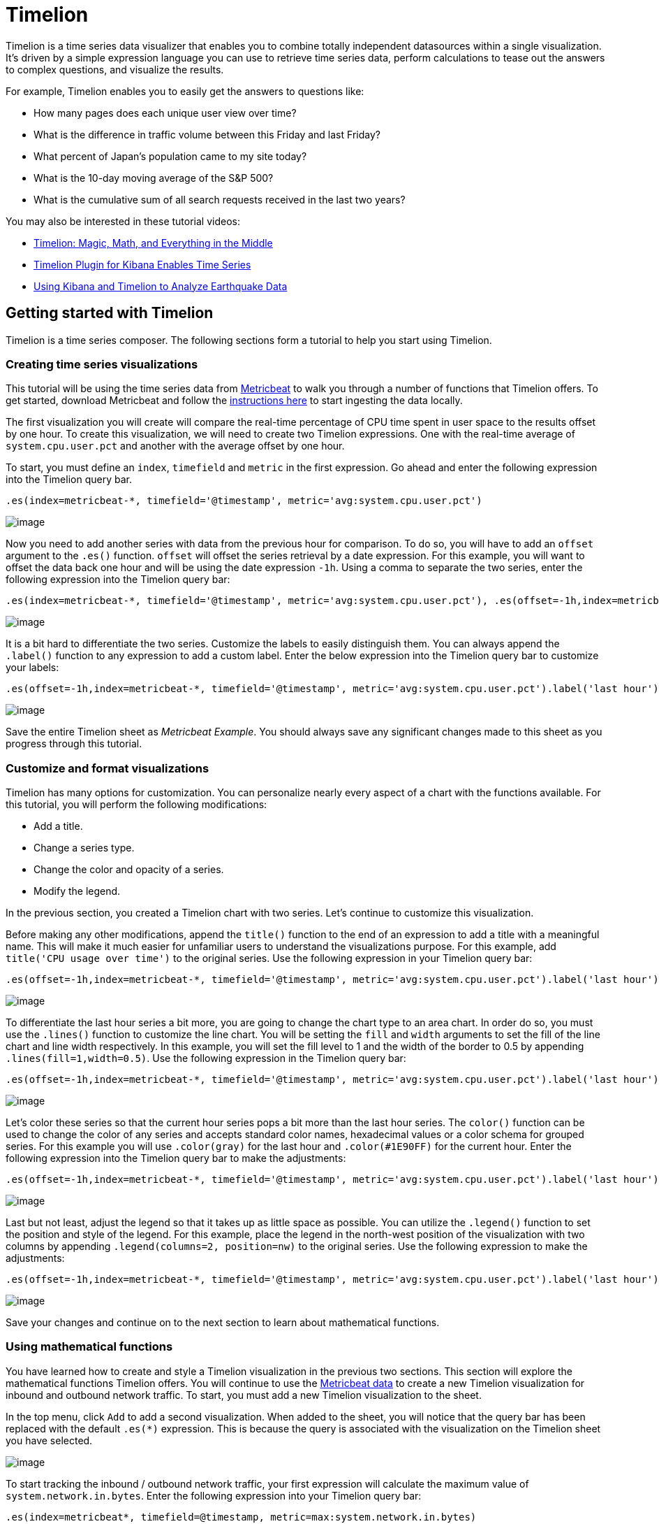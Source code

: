 :imagesdir: ../assets/images
= Timelion

Timelion is a time series data visualizer that enables you to combine
totally independent datasources within a single visualization. It’s
driven by a simple expression language you can use to retrieve time
series data, perform calculations to tease out the answers to complex
questions, and visualize the results.

For example, Timelion enables you to easily get the answers to questions
like:

* How many pages does each unique user view over time?
* What is the difference in traffic volume between this Friday and last
Friday?
* What percent of Japan’s population came to my site today?
* What is the 10-day moving average of the S&P 500?
* What is the cumulative sum of all search requests received in the last
two years?  

You may also be interested in these tutorial videos:

* https://www.elastic.co/elasticon/conf/2017/sf/timelion-magic-math-and-everything-in-the-middle[Timelion:
Magic, Math, and Everything in the Middle]
* https://www.elastic.co/videos/timelion-plugin-for-kibana-enables-times-series-paris-meetup[Timelion
Plugin for Kibana Enables Time Series]
* https://www.elastic.co/videos/using-kibana-and-timelion-to-analyze-earthquake-data[Using
Kibana and Timelion to Analyze Earthquake Data]


== Getting started with Timelion

Timelion is a time series composer. The following sections form a
tutorial to help you start using Timelion.


=== Creating time series visualizations

This tutorial will be using the time series data from
https://www.elastic.co/guide/en/beats/metricbeat/current/index.html[Metricbeat]
to walk you through a number of functions that Timelion offers. To get
started, download Metricbeat and follow the
https://www.elastic.co/downloads/beats/metricbeat[instructions here] to
start ingesting the data locally.

The first visualization you will create will compare the real-time
percentage of CPU time spent in user space to the results offset by one
hour. To create this visualization, we will need to create two Timelion
expressions. One with the real-time average of `+system.cpu.user.pct+`
and another with the average offset by one hour.

To start, you must define an `+index+`, `+timefield+` and `+metric+` in
the first expression. Go ahead and enter the following expression into
the Timelion query bar.

[source,text]
----
.es(index=metricbeat-*, timefield='@timestamp', metric='avg:system.cpu.user.pct')
----

image:tl1.png[image]

Now you need to add another series with data from the previous hour for
comparison. To do so, you will have to add an `+offset+` argument to the
`+.es()+` function. `+offset+` will offset the series retrieval by a
date expression. For this example, you will want to offset the data back
one hour and will be using the date expression `+-1h+`. Using a comma to
separate the two series, enter the following expression into the
Timelion query bar:

[source,text]
----
.es(index=metricbeat-*, timefield='@timestamp', metric='avg:system.cpu.user.pct'), .es(offset=-1h,index=metricbeat-*, timefield='@timestamp', metric='avg:system.cpu.user.pct')
----

image:tl2.png[image]

It is a bit hard to differentiate the two series. Customize the labels
to easily distinguish them. You can always append the `+.label()+`
function to any expression to add a custom label. Enter the below
expression into the Timelion query bar to customize your labels:

[source,text]
----
.es(offset=-1h,index=metricbeat-*, timefield='@timestamp', metric='avg:system.cpu.user.pct').label('last hour'), .es(index=metricbeat-*, timefield='@timestamp', metric='avg:system.cpu.user.pct').label('current hour')
----

image:tl3.png[image]

Save the entire Timelion sheet as _Metricbeat Example_. You should
always save any significant changes made to this sheet as you progress
through this tutorial.


=== Customize and format visualizations

Timelion has many options for customization. You can personalize nearly
every aspect of a chart with the functions available. For this tutorial,
you will perform the following modifications:

* Add a title.
* Change a series type.
* Change the color and opacity of a series.
* Modify the legend.

In the previous
section, you created a Timelion chart with two series. Let’s continue
to customize this visualization.

Before making any other modifications, append the `+title()+` function
to the end of an expression to add a title with a meaningful name. This
will make it much easier for unfamiliar users to understand the
visualizations purpose. For this example, add
`+title('CPU usage over time')+` to the original series. Use the
following expression in your Timelion query bar:

[source,text]
----
.es(offset=-1h,index=metricbeat-*, timefield='@timestamp', metric='avg:system.cpu.user.pct').label('last hour'), .es(index=metricbeat-*, timefield='@timestamp', metric='avg:system.cpu.user.pct').label('current hour').title('CPU usage over time')
----

image:tl4.png[image]

To differentiate the last hour series a bit more, you are going to
change the chart type to an area chart. In order do so, you must use the
`+.lines()+` function to customize the line chart. You will be setting
the `+fill+` and `+width+` arguments to set the fill of the line chart
and line width respectively. In this example, you will set the fill
level to 1 and the width of the border to 0.5 by appending
`+.lines(fill=1,width=0.5)+`. Use the following expression in the
Timelion query bar:

[source,text]
----
.es(offset=-1h,index=metricbeat-*, timefield='@timestamp', metric='avg:system.cpu.user.pct').label('last hour').lines(fill=1,width=0.5), .es(index=metricbeat-*, timefield='@timestamp', metric='avg:system.cpu.user.pct').label('current hour').title('CPU usage over time')
----

image:tl5.png[image]

Let’s color these series so that the current hour series pops a bit more
than the last hour series. The `+color()+` function can be used to
change the color of any series and accepts standard color names,
hexadecimal values or a color schema for grouped series. For this
example you will use `+.color(gray)+` for the last hour and
`+.color(#1E90FF)+` for the current hour. Enter the following expression
into the Timelion query bar to make the adjustments:

[source,text]
----
.es(offset=-1h,index=metricbeat-*, timefield='@timestamp', metric='avg:system.cpu.user.pct').label('last hour').lines(fill=1,width=0.5).color(gray), .es(index=metricbeat-*, timefield='@timestamp', metric='avg:system.cpu.user.pct').label('current hour').title('CPU usage over time').color(#1E90FF)
----

image:tl6.png[image]

Last but not least, adjust the legend so that it takes up as little
space as possible. You can utilize the `+.legend()+` function to set the
position and style of the legend. For this example, place the legend in
the north-west position of the visualization with two columns by
appending `+.legend(columns=2, position=nw)+` to the original series.
Use the following expression to make the adjustments:

[source,text]
----
.es(offset=-1h,index=metricbeat-*, timefield='@timestamp', metric='avg:system.cpu.user.pct').label('last hour').lines(fill=1,width=0.5).color(gray), .es(index=metricbeat-*, timefield='@timestamp', metric='avg:system.cpu.user.pct').label('current hour').title('CPU usage over time').color(#1E90FF).legend(columns=2, position=nw)
----

image:tl7.png[image]

Save your changes and continue on to the next section to learn about
mathematical functions.


=== Using mathematical functions

You have learned how to create and style a Timelion visualization in the
previous two sections. This section will explore the mathematical
functions Timelion offers. You will continue to use the
https://www.elastic.co/downloads/beats/metricbeat[Metricbeat data] to
create a new Timelion visualization for inbound and outbound network
traffic. To start, you must add a new Timelion visualization to the
sheet.

In the top menu, click `+Add+` to add a second visualization. When added
to the sheet, you will notice that the query bar has been replaced with
the default `+.es(*)+` expression. This is because the query is
associated with the visualization on the Timelion sheet you have
selected.

image:tl8.png[image]

To start tracking the inbound / outbound network traffic, your first
expression will calculate the maximum value of
`+system.network.in.bytes+`. Enter the following expression into your
Timelion query bar:

[source,text]
----
.es(index=metricbeat*, timefield=@timestamp, metric=max:system.network.in.bytes)
----

image:tl9.png[image]

Monitoring network traffic is much more valuable when plotting the rate
of change. The `+derivative()+` function is used do just that - plot the
change in values over time. This can be easily done by appending the
`+.derivative()+` to the end of an expression. Use the following
expression to update your visualization:

[source,text]
----
.es(index=metricbeat*, timefield=@timestamp, metric=max:system.network.in.bytes).derivative()
----

image:tl10.png[image]

Now for the outbound traffic. You must add a similar calculation for
`+system.network.out.bytes+`. Because outbound traffic is leaving your
machine, it makes sense to represent this metric as a negative number.
The `+.multiply()+` function will multiply the series by a number, the
result of a series or a list of series. For this example, you will use
`+.multiply(-1)+` to convert the outbound network traffic to a negative
value. Use the following expression to update your visualization:

[source,text]
----
.es(index=metricbeat*, timefield=@timestamp, metric=max:system.network.in.bytes).derivative(), .es(index=metricbeat*, timefield=@timestamp, metric=max:system.network.out.bytes).derivative().multiply(-1)
----

image:tl11.png[image]

To make this visualization a bit easier to consume, convert the series
from bytes to megabytes. Timelion has a `+.divide()+` function that can
be used. `+.divide()+` accepts the same input as `+.multiply()+` and
will divide the series by the divisor defined. Use the following
expression to update your visualization:

[source,text]
----
.es(index=metricbeat*, timefield=@timestamp, metric=max:system.network.in.bytes).derivative().divide(1048576), .es(index=metricbeat*, timefield=@timestamp, metric=max:system.network.out.bytes).derivative().multiply(-1).divide(1048576)
----

image:tl12.png[image]

Utilizing the formatting functions `+.title()+`, `+.label()+`,
`+.color()+`, `+.lines()+` and `+.legend()+` learned in
link:#UUID-7e0ee801-ada1-691e-8ed7-f03fa24bc75f[the last section], let’s
clean up the visualization a bit. Use the following expression to update
your visualization:

[source,text]
----
.es(index=metricbeat*, timefield=@timestamp, metric=max:system.network.in.bytes).derivative().divide(1048576).lines(fill=2, width=1).color(green).label("Inbound traffic").title("Network traffic (MB/s)"), .es(index=metricbeat*, timefield=@timestamp, metric=max:system.network.out.bytes).derivative().multiply(-1).divide(1048576).lines(fill=2, width=1).color(blue).label("Outbound traffic").legend(columns=2, position=nw)
----

image:tl13.png[image]

Save your changes and continue on to the next section to learn about
conditional logic and tracking trends.


=== Using conditional logic and tracking trends

In this section you will learn how to modify time series data with
conditional logic and create a trend with a moving average. This is
helpful to easily detect outliers and patterns over time.

For the purposes of this tutorial, you will continue to use
https://www.elastic.co/downloads/beats/metricbeat[Metricbeat data] to
add another visualization that monitors memory consumption. To start,
use the following expression to chart the maximum value of
`+system.memory.actual.used.bytes+`.

[source,text]
----
.es(index=metricbeat-*, timefield='@timestamp', metric='max:system.memory.actual.used.bytes')
----

image:tl14.png[image]

Let’s create two thresholds to keep an eye on the amount of used memory.
For the purposes of this tutorial, your warning threshold will be 12.5GB
and your severe threshold will be 15GB. When the maximum amount of used
memory exceeds either of these thresholds, the series will be colored
accordingly.

NOTE: If the threshold values are too high or low for your machine, adjust
accordingly.


To configure these two threshold values, you can utilize Timelion’s
conditional logic. In this tutorial you will use `+if()+` to compare
each point to a number, adjust the styling if the condition evaluates to
`+true+` and use the default styling if the condition evaluates to
`+false+`. Timelion offers the following six operator values for
comparison.

[cols=",",]
|===
|`+eq+` |equal
|`+ne+` |not equal
|`+lt+` |less than
|`+lte+` |less than or equal to
|`+gt+` |greater than
|`+gte+` |greater than or equal to
|===

Because there are two thresholds, it makes sense to style them
differently. Use the `+gt+` operator to color the warning threshold
yellow with `+.color('#FFCC11')+` and the severe threshold red with
`+.color('red')+`. Enter the following expression into the Timelion
query bar to apply the conditional logic and threshold styling:

[source,text]
----
.es(index=metricbeat-*, timefield='@timestamp', metric='max:system.memory.actual.used.bytes'), .es(index=metricbeat-*, timefield='@timestamp', metric='max:system.memory.actual.used.bytes').if(gt,12500000000,.es(index=metricbeat-*, timefield='@timestamp', metric='max:system.memory.actual.used.bytes'),null).label('warning').color('#FFCC11'), .es(index=metricbeat-*, timefield='@timestamp', metric='max:system.memory.actual.used.bytes').if(gt,15000000000,.es(index=metricbeat-*, timefield='@timestamp', metric='max:system.memory.actual.used.bytes'),null).label('severe').color('red')
----

image:tl15.png[timelion conditional02]

For additional information on Timelion's conditional capabilities, check
out the blog post
https://www.elastic.co/blog/timeseries-if-then-else-with-timelion[I have
but one .condition()].

Now that you have thresholds defined to easily identify outliers, let’s
create a new series to determine what the trend really is. Timelion’s
`+mvavg()+` function enables you to calculate the moving average over a
given window. This is especially helpful for noisy time series. For this
tutorial, you will use `+.mvavg(10)+` to create a moving average with a
window of 10 data points. Use the following expression to create a
moving average of the maximum memory usage:

[source,text]
----
.es(index=metricbeat-*, timefield='@timestamp', metric='max:system.memory.actual.used.bytes'), .es(index=metricbeat-*, timefield='@timestamp', metric='max:system.memory.actual.used.bytes').if(gt,12500000000,.es(index=metricbeat-*, timefield='@timestamp', metric='max:system.memory.actual.used.bytes'),null).label('warning').color('#FFCC11'), .es(index=metricbeat-*, timefield='@timestamp', metric='max:system.memory.actual.used.bytes').if(gt,15000000000,.es(index=metricbeat-*, timefield='@timestamp', metric='max:system.memory.actual.used.bytes'),null).label('severe').color('red'), .es(index=metricbeat-*, timefield='@timestamp', metric='max:system.memory.actual.used.bytes').mvavg(10)
----

image:tl16.png[image]

Now that you have thresholds and a moving average, let’s format the
visualization so it is a bit easier to consume. As with the last
section, use the `+.color()+`, `+.line()+`, `+.title()+` and
`+.legend()+` functions to update your visualization accordingly:

[source,text]
----
.es(index=metricbeat-*, timefield='@timestamp', metric='max:system.memory.actual.used.bytes').label('max memory').title('Memory consumption over time'), .es(index=metricbeat-*, timefield='@timestamp', metric='max:system.memory.actual.used.bytes').if(gt,12500000000,.es(index=metricbeat-*, timefield='@timestamp', metric='max:system.memory.actual.used.bytes'),null).label('warning').color('#FFCC11').lines(width=5), .es(index=metricbeat-*, timefield='@timestamp', metric='max:system.memory.actual.used.bytes').if(gt,15000000000,.es(index=metricbeat-*, timefield='@timestamp', metric='max:system.memory.actual.used.bytes'),null).label('severe').color('red').lines(width=5), .es(index=metricbeat-*, timefield='@timestamp', metric='max:system.memory.actual.used.bytes').mvavg(10).label('mvavg').lines(width=2).color(#5E5E5E).legend(columns=4, position=nw)
----

image:tl17.png[image]

Save your Timelion sheet and continue on to the next section to add
these new visualizations to your dashboard.


=== Add to dashboard

You have officially harnessed the power of Timelion to create time
series visualizations. The final step of this tutorial is to add your
new visualizations to a dashboard. This section will show you how to
save a visualization from your Timelion sheet and add it to an existing
dashboard.

To save a Timelion visualization as a dashboard panel:

[arabic]
. Select the visualization you would like to add to one (or multiple)
dashboards.
. Click the `+Save+` option in the top menu.
. Select `+Save current expression as Kibana dashboard panel+`.
. Name your panel and click `+Save+` to save as a dashboard
visualization.

image:tl18.png[image]

Now you can add this dashboard panel to any dashboard you would like.
This visualization will now be listed in the Visualize list. Go ahead
and follow the same process for the rest of the visualizations you
created.

Create a new dashboard or open an existing one to add the Timelion
visualizations as you would any other visualization.

image:tl19.png[timelion save02]

TIP: You can also create time series visualizations from the Visualize page.
Select the time series visualization type and enter a Timelion
expression in the expression field.



== Timelion online help and documentation

If you cannot remember a function, or if searching for a new function,
Timelion has its own built-in online help and documentation.

Click Docs in the top menu to view the available functions and access
the inline reference. As you start to enter functions in the query bar,
Timelion  displays the relevant arguments in real time.

image:tl20.png[Timelion online help]

